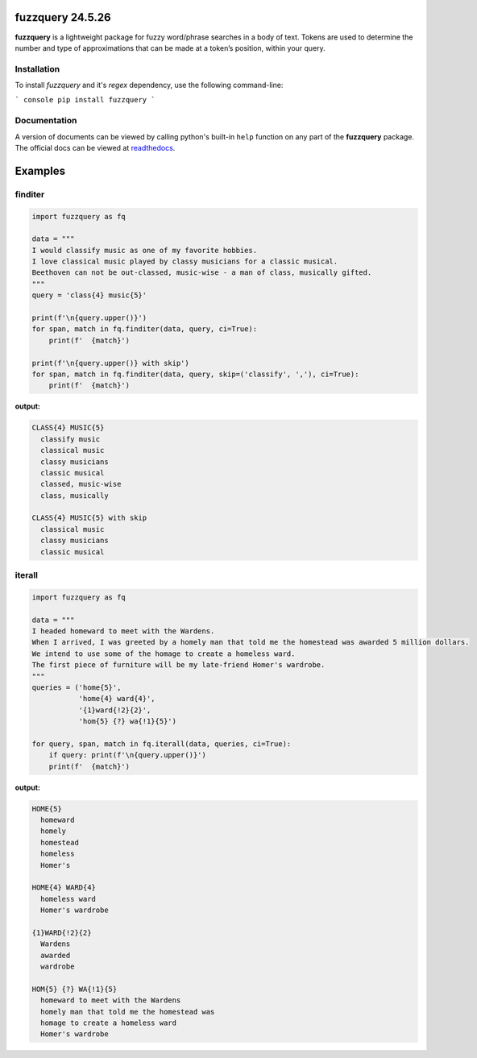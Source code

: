 fuzzquery 24.5.26
=================

**fuzzquery** is a lightweight package for fuzzy word/phrase searches in a body of text. Tokens are used to determine the number and type of approximations that can be made at a token’s position, within your query.

Installation
------------

To install `fuzzquery` and it's `regex` dependency, use the following command-line: 

``` console
pip install fuzzquery
```

Documentation
-------------
A version of documents can be viewed by calling python's built-in ``help`` function on any part of the **fuzzquery** package. 
The official docs can be viewed at `readthedocs <https://fuzzquery.readthedocs.io/>`_.

Examples
========

finditer
--------

.. code-block:: python

  import fuzzquery as fq

  data = """ 
  I would classify music as one of my favorite hobbies. 
  I love classical music played by classy musicians for a classic musical. 
  Beethoven can not be out-classed, music-wise - a man of class, musically gifted.
  """
  query = 'class{4} music{5}'

  print(f'\n{query.upper()}')
  for span, match in fq.finditer(data, query, ci=True):
      print(f'  {match}')

  print(f'\n{query.upper()} with skip')
  for span, match in fq.finditer(data, query, skip=('classify', ','), ci=True):
      print(f'  {match}')

**output:**

.. code-block:: console

  CLASS{4} MUSIC{5}
    classify music
    classical music
    classy musicians
    classic musical
    classed, music-wise
    class, musically

  CLASS{4} MUSIC{5} with skip
    classical music
    classy musicians
    classic musical

iterall
--------

.. code-block:: python

  import fuzzquery as fq
  
  data = """ 
  I headed homeward to meet with the Wardens. 
  When I arrived, I was greeted by a homely man that told me the homestead was awarded 5 million dollars.
  We intend to use some of the homage to create a homeless ward. 
  The first piece of furniture will be my late-friend Homer's wardrobe.
  """
  queries = ('home{5}', 
             'home{4} ward{4}', 
             '{1}ward{!2}{2}', 
             'hom{5} {?} wa{!1}{5}')
  
  for query, span, match in fq.iterall(data, queries, ci=True):
      if query: print(f'\n{query.upper()}')
      print(f'  {match}')

**output:**

.. code-block:: console

  HOME{5}
    homeward
    homely
    homestead
    homeless
    Homer's

  HOME{4} WARD{4}
    homeless ward
    Homer's wardrobe

  {1}WARD{!2}{2}
    Wardens
    awarded
    wardrobe

  HOM{5} {?} WA{!1}{5}
    homeward to meet with the Wardens
    homely man that told me the homestead was
    homage to create a homeless ward
    Homer's wardrobe

